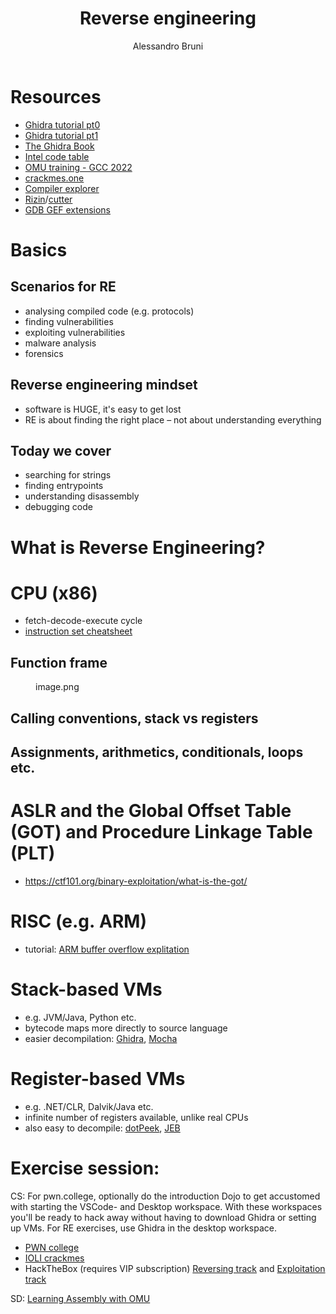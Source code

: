 #+title: Reverse engineering
#+author: Alessandro Bruni

* Resources


- [[https://www.shogunlab.com/blog/2019/04/12/here-be-dragons-ghidra-0.html][Ghidra tutorial pt0]]
- [[https://www.shogunlab.com/blog/2019/12/22/here-be-dragons-ghidra-1.html][Ghidra tutorial pt1]]
- [[https://nostarch.com/GhidraBook][The Ghidra Book]]
- [[http://www.jegerlehner.ch/intel/IntelCodeTable.pdf][Intel code table]]
- [[https://gcc.rce.so/][OMU training - GCC 2022]]
- [[https://crackmes.one/][crackmes.one]]
- [[https://godbolt.org/][Compiler explorer]]
- [[https://rizin.re/][Rizin]]/[[https://cutter.re/][cutter]]
- [[https://hugsy.github.io/gef/][GDB GEF extensions]]

* Basics


** Scenarios for RE


- analysing compiled code (e.g. protocols)
- finding vulnerabilities
- exploiting vulnerabilities
- malware analysis
- forensics

** Reverse engineering mindset

- software is HUGE, it's easy to get lost
- RE is about finding the right place -- not about understanding
  everything

** Today we cover

- searching for strings
- finding entrypoints
- understanding disassembly
- debugging code

* What is Reverse Engineering?
[[file:img/2-reverse-engineering_files/image-2.png]]


[[file:img/2-reverse-engineering_files/image.png]]

#+[[file:img/2-reverse-engineering_files/image.png

[[file:img/2-reverse-engineering_files/image.png]]

#+[[file:img/2-reverse-engineering_files/Screenshot%20from%202022-02-09%2006-19-45.png]]

#+[[file:img/2-reverse-engineering_files/image-2.png]]

* CPU (x86)

[[file:img/2-reverse-engineering_files/image.png]]

- fetch-decode-execute cycle
- [[http://www.jegerlehner.ch/intel/IntelCodeTable.pdf][instruction set cheatsheet]]

** Function frame


#+caption: image.png
[[file:img/2-reverse-engineering_files/image.png]]

** Calling conventions, stack vs registers


** Assignments, arithmetics, conditionals, loops etc.


* ASLR and the Global Offset Table (GOT) and Procedure Linkage Table (PLT)


- https://ctf101.org/binary-exploitation/what-is-the-got/

* RISC (e.g. ARM)

[[file:img/2-reverse-engineering_files/image.png]]

- tutorial: [[https://github.com/radareorg/radare2-book/tree/master/src/crackmes/ioli][ARM buffer overflow explitation]]

* Stack-based VMs


- e.g. JVM/Java, Python etc.
- bytecode maps more directly to source language
- easier decompilation: [[https://ghidra-sre.org/][Ghidra]],
  [[http://www.brouhaha.com/~eric/software/mocha/][Mocha]]

* Register-based VMs


- e.g. .NET/CLR, Dalvik/Java etc.
- infinite number of registers available, unlike real CPUs
- also easy to decompile:
  [[https://www.jetbrains.com/decompiler/][dotPeek]],
  [[https://www.pnfsoftware.com/][JEB]]

* Exercise session:

CS: 
For pwn.college, optionally do the introduction Dojo to get accustomed with starting the VSCode- and Desktop workspace. 
With these workspaces you'll be ready to hack away without having to download Ghidra or setting up VMs. 
For RE exercises, use Ghidra in the desktop workspace.
- [[https://pwn.college/cse365-f2023/reverse-engineering][PWN college]]
- [[https://github.com/radareorg/radare2-book/raw/master/src/crackmes/ioli/][IOLI  crackmes]]
- HackTheBox (requires VIP subscription)
  [[https://app.hackthebox.com/tracks/Intro-to-Reversing][Reversing track]] and
  [[https://app.hackthebox.com/tracks/Intro-to-Binary-Exploitation][Exploitation track]]

SD: 
[[https://omu.rce.so/lessons/asm-x86-64/introduction][Learning Assembly with OMU]]
